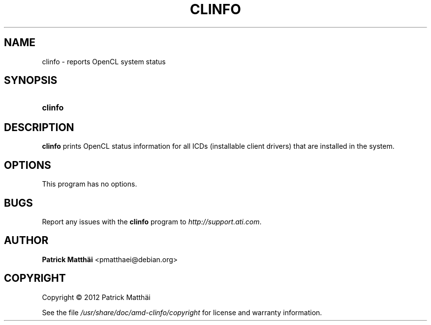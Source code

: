 .TH "CLINFO" "1" "$Date: 2012\-06\-25 13:58:01 $" "ATI Linux driver 12-6" "Debian GNU/Linux fglrx\-driver"
.nh
.ad l
.SH "NAME"
clinfo \- reports OpenCL system status
.SH "SYNOPSIS"
.HP 14
\fBclinfo\fR
.SH "DESCRIPTION"
.PP
\fBclinfo\fR
\&prints OpenCL status information for all ICDs (installable client drivers) that are installed in the system.
.SH "OPTIONS"
.PP
This program has no options.
.SH "BUGS"
.PP
Report any issues with the
\fBclinfo\fR
program to
\fI\%http://support.ati.com\fR.
.SH "AUTHOR"
.PP
\fBPatrick Matthäi\fR <\&pmatthaei@debian.org\&>
.sp -1n
.IP "" 4
.SH "COPYRIGHT"
Copyright \(co 2012 Patrick Matthäi
.br
.PP
See the file
\fI/usr/share/doc/amd\-clinfo/copyright\fR
for license and warranty information.
.br
